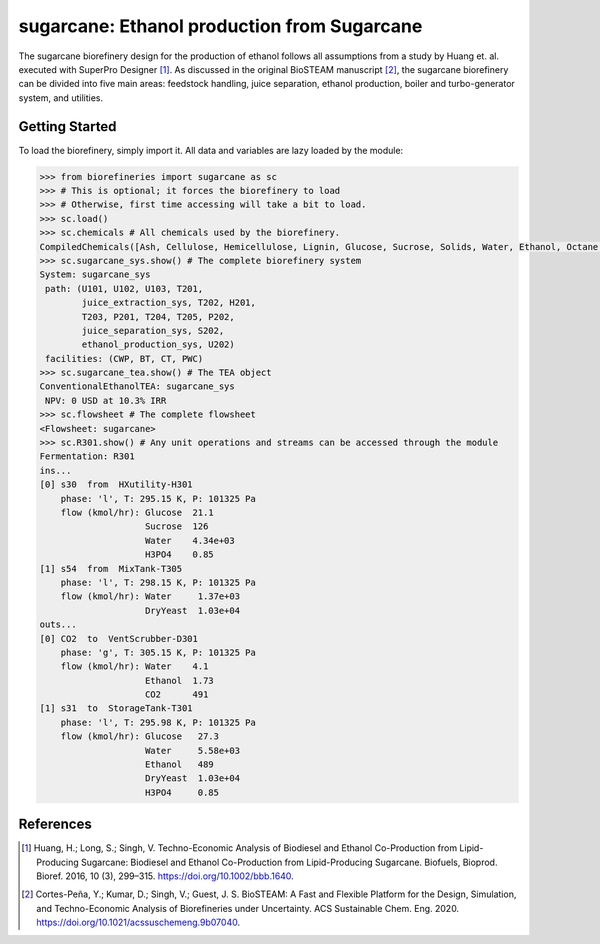 =================================================================
sugarcane: Ethanol production from Sugarcane
=================================================================

The sugarcane biorefinery design for the production of ethanol follows all 
assumptions from a study by Huang et. al. executed with SuperPro 
Designer [1]_. As discussed in the original BioSTEAM manuscript [2]_, the 
sugarcane biorefinery can be divided into five main areas: feedstock handling, 
juice separation, ethanol production, boiler and turbo-generator system, and 
utilities. 

Getting Started
---------------

To load the biorefinery, simply import it. All data and variables
are lazy loaded by the module:

.. code-block:: python

    >>> from biorefineries import sugarcane as sc
    >>> # This is optional; it forces the biorefinery to load
    >>> # Otherwise, first time accessing will take a bit to load.
    >>> sc.load()
    >>> sc.chemicals # All chemicals used by the biorefinery.
    CompiledChemicals([Ash, Cellulose, Hemicellulose, Lignin, Glucose, Sucrose, Solids, Water, Ethanol, Octane, DryYeast, H3PO4, P4O10, CaO, Flocculant, CO2, O2, CH4])
    >>> sc.sugarcane_sys.show() # The complete biorefinery system
    System: sugarcane_sys
     path: (U101, U102, U103, T201,
            juice_extraction_sys, T202, H201,
            T203, P201, T204, T205, P202,
            juice_separation_sys, S202,
            ethanol_production_sys, U202)
     facilities: (CWP, BT, CT, PWC)
    >>> sc.sugarcane_tea.show() # The TEA object
    ConventionalEthanolTEA: sugarcane_sys
     NPV: 0 USD at 10.3% IRR
    >>> sc.flowsheet # The complete flowsheet
    <Flowsheet: sugarcane>
    >>> sc.R301.show() # Any unit operations and streams can be accessed through the module
    Fermentation: R301
    ins...
    [0] s30  from  HXutility-H301
        phase: 'l', T: 295.15 K, P: 101325 Pa
        flow (kmol/hr): Glucose  21.1
                        Sucrose  126
                        Water    4.34e+03
                        H3PO4    0.85
    [1] s54  from  MixTank-T305
        phase: 'l', T: 298.15 K, P: 101325 Pa
        flow (kmol/hr): Water     1.37e+03
                        DryYeast  1.03e+04
    outs...
    [0] CO2  to  VentScrubber-D301
        phase: 'g', T: 305.15 K, P: 101325 Pa
        flow (kmol/hr): Water    4.1
                        Ethanol  1.73
                        CO2      491
    [1] s31  to  StorageTank-T301
        phase: 'l', T: 295.98 K, P: 101325 Pa
        flow (kmol/hr): Glucose   27.3
                        Water     5.58e+03
                        Ethanol   489
                        DryYeast  1.03e+04
                        H3PO4     0.85


References
----------
.. [1] Huang, H.; Long, S.; Singh, V. Techno-Economic Analysis of Biodiesel and 
    Ethanol Co-Production from Lipid-Producing Sugarcane: Biodiesel and Ethanol
    Co-Production from Lipid-Producing Sugarcane. Biofuels, Bioprod. Bioref. 
    2016, 10 (3), 299–315. https://doi.org/10.1002/bbb.1640.

.. [2] Cortes-Peña, Y.; Kumar, D.; Singh, V.; Guest, J. S.
    BioSTEAM: A Fast and Flexible Platform for the Design, Simulation, and 
    Techno-Economic Analysis of Biorefineries under Uncertainty. 
    ACS Sustainable Chem. Eng. 2020. https://doi.org/10.1021/acssuschemeng.9b07040.


